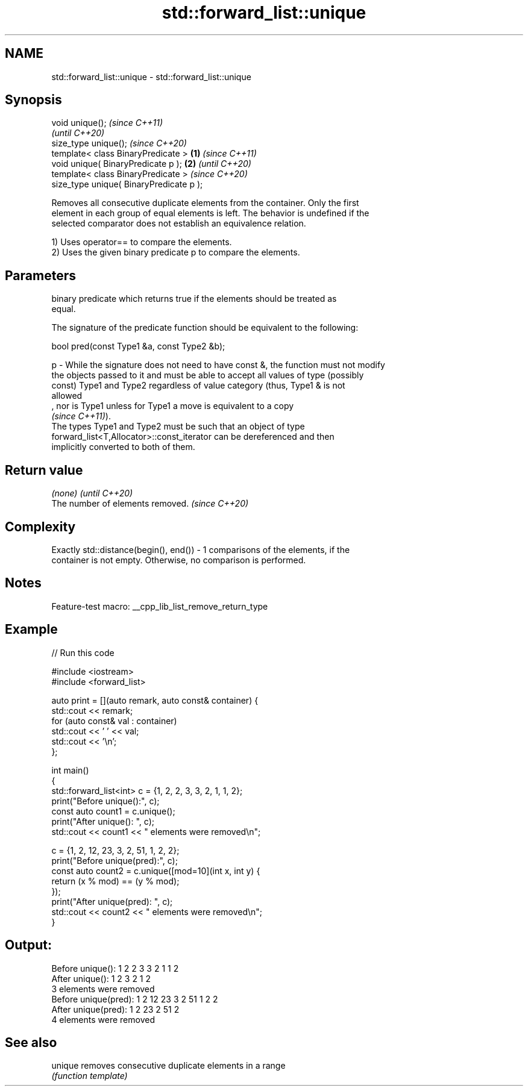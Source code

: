 .TH std::forward_list::unique 3 "2022.07.31" "http://cppreference.com" "C++ Standard Libary"
.SH NAME
std::forward_list::unique \- std::forward_list::unique

.SH Synopsis
   void unique();                                 \fI(since C++11)\fP
                                                  \fI(until C++20)\fP
   size_type unique();                            \fI(since C++20)\fP
   template< class BinaryPredicate >      \fB(1)\fP                   \fI(since C++11)\fP
   void unique( BinaryPredicate p );          \fB(2)\fP               \fI(until C++20)\fP
   template< class BinaryPredicate >                            \fI(since C++20)\fP
   size_type unique( BinaryPredicate p );

   Removes all consecutive duplicate elements from the container. Only the first
   element in each group of equal elements is left. The behavior is undefined if the
   selected comparator does not establish an equivalence relation.

   1) Uses operator== to compare the elements.
   2) Uses the given binary predicate p to compare the elements.

.SH Parameters

       binary predicate which returns true if the elements should be treated as
       equal.

       The signature of the predicate function should be equivalent to the following:

       bool pred(const Type1 &a, const Type2 &b);

   p - While the signature does not need to have const &, the function must not modify
       the objects passed to it and must be able to accept all values of type (possibly
       const) Type1 and Type2 regardless of value category (thus, Type1 & is not
       allowed
       , nor is Type1 unless for Type1 a move is equivalent to a copy
       \fI(since C++11)\fP).
       The types Type1 and Type2 must be such that an object of type
       forward_list<T,Allocator>::const_iterator can be dereferenced and then
       implicitly converted to both of them.

.SH Return value

   \fI(none)\fP                          \fI(until C++20)\fP
   The number of elements removed. \fI(since C++20)\fP

.SH Complexity

   Exactly std::distance(begin(), end()) - 1 comparisons of the elements, if the
   container is not empty. Otherwise, no comparison is performed.

.SH Notes

   Feature-test macro: __cpp_lib_list_remove_return_type

.SH Example


// Run this code

 #include <iostream>
 #include <forward_list>

 auto print = [](auto remark, auto const& container) {
   std::cout << remark;
   for (auto const& val : container)
     std::cout << ' ' << val;
   std::cout << '\\n';
 };

 int main()
 {
   std::forward_list<int> c = {1, 2, 2, 3, 3, 2, 1, 1, 2};
   print("Before unique():", c);
   const auto count1 = c.unique();
   print("After unique(): ", c);
   std::cout << count1 << " elements were removed\\n";

   c = {1, 2, 12, 23, 3, 2, 51, 1, 2, 2};
   print("Before unique(pred):", c);
   const auto count2 = c.unique([mod=10](int x, int y) {
       return (x % mod) == (y % mod);
   });
   print("After unique(pred): ", c);
   std::cout << count2 << " elements were removed\\n";
 }

.SH Output:

 Before unique(): 1 2 2 3 3 2 1 1 2
 After unique():  1 2 3 2 1 2
 3 elements were removed
 Before unique(pred): 1 2 12 23 3 2 51 1 2 2
 After unique(pred):  1 2 23 2 51 2
 4 elements were removed

.SH See also

   unique removes consecutive duplicate elements in a range
          \fI(function template)\fP
